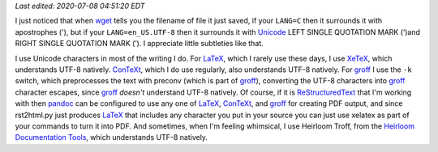 .. title: Text Subtleties
.. slug: text-subtleties
.. date: 2020-07-07 19:05:13 UTC-04:00
.. tags: text,unicode,utf-8,groff,heirloom troff,xelatex,context
.. category: computer
.. link:
.. description:
.. type: text

.. role:: app
.. role:: file
.. role:: command

*Last edited: 2020-07-08 04:51:20 EDT*

I just noticed that when wget_ tells you the filename of file it just
saved, if your ``LANG=C`` then it surrounds it with apostrophes ('), but
if your ``LANG=en_US.UTF-8`` then it surrounds it with Unicode_ LEFT SINGLE
QUOTATION MARK (‘)and RIGHT SINGLE QUOTATION MARK (’).  I appreciate
little subtleties like that.

.. _wget: https://www.gnu.org/software/wget/
.. _Unicode: https://en.wikipedia.org/wiki/Unicode

I use Unicode characters in most of the writing I do.  For LaTeX_,
which I rarely use these days, I use XeTeX_, which understands UTF-8
natively.  ConTeXt_, which I do use regularly, also understands UTF-8
natively.  For groff_ I use the ``-k`` switch, which preprocesses the
text with :command:`preconv` (which is part of groff_), converting the
UTF-8 characters into groff_ character escapes, since groff_ *doesn't*
understand UTF-8 natively.  Of course, if it is ReStructuredText_ that
I'm working with then pandoc_ can be configured to use any one of
LaTeX_, ConTeXt_, and groff_ for creating PDF output, and since
:command:`rst2html.py` just produces LaTeX_ that includes any
character you put in your source you can just use :command:`xelatex`
as part of your commands to turn it into PDF.  And sometimes, when I'm
feeling whimsical, I use :app:`Heirloom Troff`, from the `Heirloom
Documentation Tools`__, which understands UTF-8 natively.

.. _LaTeX: https://en.wikipedia.org/wiki/LaTeX
.. _XeTeX: https://en.wikipedia.org/wiki/XeTeX
.. _ConTeXt: https://en.wikipedia.org/wiki/ConTeXt
.. _groff: https://www.gnu.org/software/groff/
.. _ReStructuredText: https://docutils.sourceforge.io/rst.html
.. _pandoc: https://pandoc.org/
__ https://n-t-roff.github.io/heirloom/doctools.html

..
   Local Variables:
   time-stamp-format: "%04y-%02m-%02d %02H:%02M:%02S %Z"
   time-stamp-start: "\\*Last edited:[ \t]+\\\\?"
   time-stamp-end: "\\*\\\\?\n"
   End:
